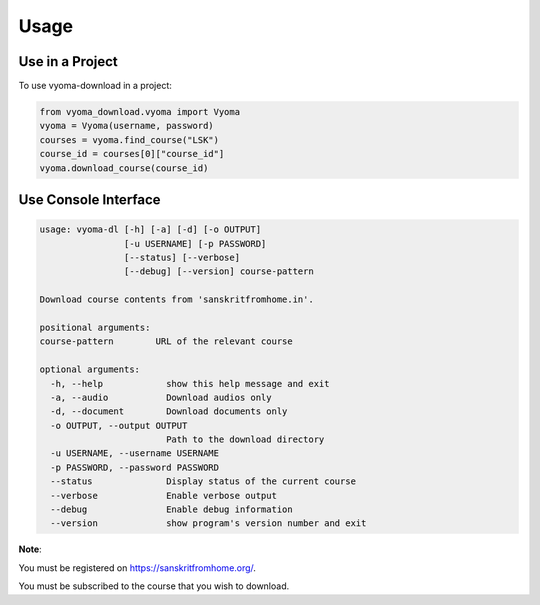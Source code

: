 Usage
=====

Use in a Project
----------------

To use vyoma-download in a project:

.. code-block:: python

    from vyoma_download.vyoma import Vyoma
    vyoma = Vyoma(username, password)
    courses = vyoma.find_course("LSK")
    course_id = courses[0]["course_id"]
    vyoma.download_course(course_id)


Use Console Interface
---------------------

.. code-block:: console

    usage: vyoma-dl [-h] [-a] [-d] [-o OUTPUT]
                    [-u USERNAME] [-p PASSWORD]
                    [--status] [--verbose]
                    [--debug] [--version] course-pattern

    Download course contents from 'sanskritfromhome.in'.

    positional arguments:
    course-pattern        URL of the relevant course

    optional arguments:
      -h, --help            show this help message and exit
      -a, --audio           Download audios only
      -d, --document        Download documents only
      -o OUTPUT, --output OUTPUT
                            Path to the download directory
      -u USERNAME, --username USERNAME
      -p PASSWORD, --password PASSWORD
      --status              Display status of the current course
      --verbose             Enable verbose output
      --debug               Enable debug information
      --version             show program's version number and exit

**Note**:

You must be registered on https://sanskritfromhome.org/.

You must be subscribed to the course that you wish to download.
